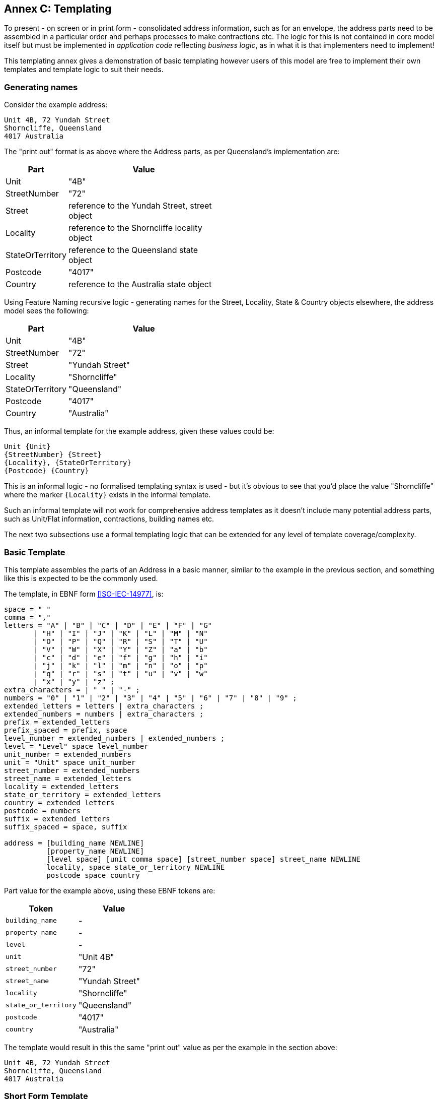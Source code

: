 [[AnnexC]]
== Annex C: Templating

To present - on screen or in print form - consolidated address information, such as for an envelope, the address parts need to be assembled in a particular order and perhaps processes to make contractions etc. The logic for this is not contained in core model itself but must be implemented in _application code_ reflecting _business logic_, as in what it is that implementers need to implement!

This templating annex gives a demonstration of basic templating however users of this model are free to implement their own templates and template logic to suit their needs.

=== Generating names


Consider the example address:

----
Unit 4B, 72 Yundah Street
Shorncliffe, Queensland
4017 Australia
----

The "print out" format is as above where the Address parts, as per Queensland's implementation are:

[width="50%", cols="1,3"]
|===
| Part | Value

| Unit | "4B"
| StreetNumber | "72"
| Street | reference to the Yundah Street, street object
| Locality | reference to the Shorncliffe locality object
| StateOrTerritory | reference to the Queensland state object
| Postcode | "4017"
| Country | reference to the Australia state object
|===

Using Feature Naming recursive logic - generating names for the Street, Locality, State & Country objects elsewhere, the address model sees the following:

[width="50%", cols="1,3"]
|===
| Part | Value

| Unit | "4B"
| StreetNumber | "72"
| Street | "Yundah Street"
| Locality | "Shorncliffe"
| StateOrTerritory | "Queensland"
| Postcode | "4017"
| Country | "Australia"
|===

Thus, an informal template for the example address, given these values could be:

----
Unit {Unit}
{StreetNumber} {Street}
{Locality}, {StateOrTerritory}
{Postcode} {Country}
----

This is an informal logic - no formalised templating syntax is used - but it's obvious to see that you'd place the value "Shorncliffe" where the marker `{Locality}`  exists in the informal template.

Such an informal template will not work for comprehensive address templates as it doesn't include many potential address parts, such as Unit/Flat information, contractions, building names etc.

The next two subsections use a formal templating logic that can be extended for any level of template coverage/complexity.


=== Basic Template

This template assembles the parts of an Address in a basic manner, similar to the example in the previous section, and something like this is expected to be the commonly used.

The template, in EBNF form <<ISO-IEC-14977>>, is:

----
space = " "
comma = ","
letters = "A" | "B" | "C" | "D" | "E" | "F" | "G"
       | "H" | "I" | "J" | "K" | "L" | "M" | "N"
       | "O" | "P" | "Q" | "R" | "S" | "T" | "U"
       | "V" | "W" | "X" | "Y" | "Z" | "a" | "b"
       | "c" | "d" | "e" | "f" | "g" | "h" | "i"
       | "j" | "k" | "l" | "m" | "n" | "o" | "p"
       | "q" | "r" | "s" | "t" | "u" | "v" | "w"
       | "x" | "y" | "z" ;
extra_characters = | " " | "-" ;
numbers = "0" | "1" | "2" | "3" | "4" | "5" | "6" | "7" | "8" | "9" ;
extended_letters = letters | extra_characters ;
extended_numbers = numbers | extra_characters ;
prefix = extended_letters
prefix_spaced = prefix, space
level_number = extended_numbers | extended_numbers ;
level = "Level" space level_number
unit_number = extended_numbers
unit = "Unit" space unit_number
street_number = extended_numbers
street_name = extended_letters
locality = extended_letters
state_or_territory = extended_letters
country = extended_letters
postcode = numbers
suffix = extended_letters
suffix_spaced = space, suffix

address = [building_name NEWLINE]
          [property_name NEWLINE]
          [level space] [unit comma space] [street_number space] street_name NEWLINE
          locality, space state_or_territory NEWLINE
          postcode space country
----

Part value for the example above, using these EBNF tokens are:

|===
| Token | Value

| `building_name` | -
| `property_name` | -
| `level` | -
| `unit` | "Unit 4B"
| `street_number` | "72"
| `street_name` | "Yundah Street"
| `locality` | "Shorncliffe"
| `state_or_territory` | "Queensland"
| `postcode` | "4017"
| `country` | "Australia"
|===

The template would result in this the same "print out" value as per the example in the section above:

----
Unit 4B, 72 Yundah Street
Shorncliffe, Queensland
4017 Australia
----

=== Short Form Template

This Short Form Template is an example of an alternative template to the Basic Template above.

This template uses most of the same layout logic as the Basic Template but it replaces `NEWLINE` between `building_name` & `property_name` with `space` and makes the following contractions:

* "Level X" -> Lv X
* "Unit X," -> "X/"

It contracts States & Territories as follows:

* "Australian Capital Territory" -> "ACT"
* "New South Wales" -> "NSW"
* "Northern Territory" -> "NT"
* "Queensland" -> "ACT"
* "South Australia" -> "SA"
* "Tasmania" -> "TAS"
* "Victoria" -> "VIC"
* "Western Australia" -> "WA"

It contracts Countries as follows:

* "Australia" -> "Aust."
* "New Zealand" -> "NZ"

This template will also see out short form templates implemented for referenced objects, such as Roads so for the example above, using the Roads Model's short form templatefootnote:[https://linked.data.gov.au/def/roads#_short_form_template], the street name "Yundah Street" will be contracted to "Yundah St".

Given these changes, the example above would print out like this:

----
4B/72 Yundah St
Shorncliffe, QLD
4017 Aust.
----